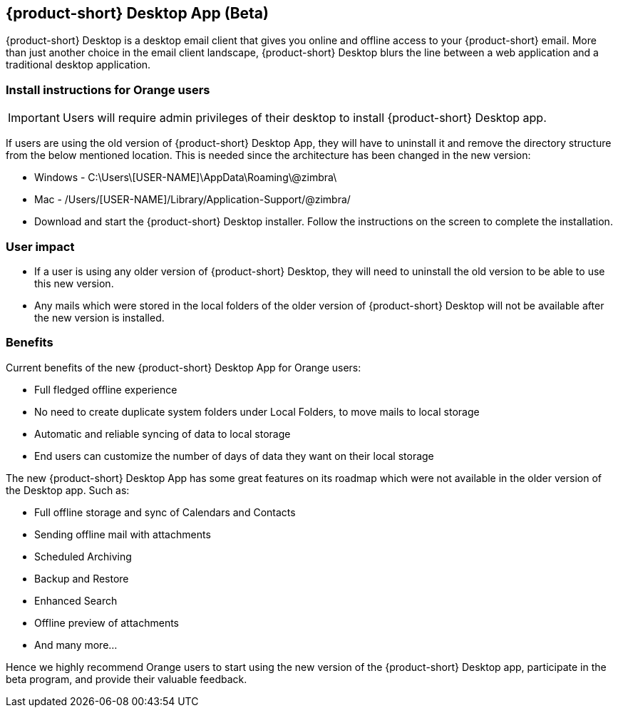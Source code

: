 == {product-short} Desktop App (Beta)
{product-short} Desktop is a desktop email client that gives you online and offline access to your {product-short} email. More than just another choice in the email client landscape, {product-short} Desktop blurs the line between a web application and a traditional desktop application.

=== Install instructions for Orange users

IMPORTANT: Users will require admin privileges of their desktop to install {product-short} Desktop app.

If users are using the old version of {product-short} Desktop App, they will have to uninstall it and remove the directory structure from the below mentioned location. This is needed since the architecture has been changed in the new version:

* Windows - C:\Users\[USER-NAME]\AppData\Roaming\@zimbra\
* Mac - /Users/[USER-NAME]/Library/Application-Support/@zimbra/

* Download and start the {product-short} Desktop installer. Follow the instructions on the screen to complete the installation.

=== User impact
* If a user is using any older version of {product-short} Desktop, they will need to uninstall the old version to be able to use this new version.
* Any mails which were stored in the local folders of the older version of {product-short} Desktop will not be available after the new version is installed.

=== Benefits
Current benefits of the new {product-short} Desktop App for Orange users:

* Full fledged offline experience
* No need to create duplicate system folders under Local Folders, to move mails to local storage
* Automatic and reliable syncing of data to local storage
* End users can customize the number of days of data they want on their local storage

The new {product-short} Desktop App has some great features on its roadmap which were not available in the older version of the Desktop app. Such as:

* Full offline storage and sync of Calendars and Contacts
* Sending offline mail with attachments
* Scheduled Archiving
* Backup and Restore
* Enhanced Search
* Offline preview of attachments
* And many more...

Hence we highly recommend Orange users to start using the new version of the {product-short} Desktop app, participate in the beta program, and provide their valuable feedback.

